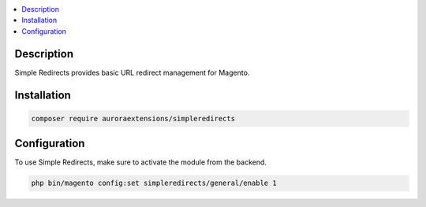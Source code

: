 .. contents:: :local:

Description
===========

Simple Redirects provides basic URL redirect management for Magento.

Installation
============

.. code-block:: sh

    composer require auroraextensions/simpleredirects

Configuration
=============

To use Simple Redirects, make sure to activate the module from the backend.

.. code-block:: sh

    php bin/magento config:set simpleredirects/general/enable 1
